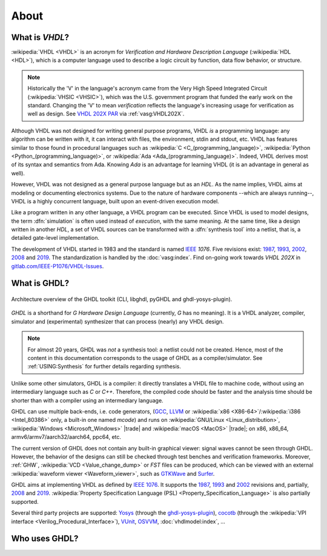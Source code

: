 .. only:: html

   .. exec::
      from helpers import createShields
      createShields('shieldswho')

About
#####

.. _INTRO:VHDL:

What is `VHDL`?
===============

:wikipedia:`VHDL <VHDL>` is an acronym for *Verification and Hardware Description Language* (:wikipedia:`HDL <HDL>`),
which is a computer language used to describe a logic circuit by function, data flow behavior, or structure.

.. NOTE::
  Historically the 'V' in the language's acronym came from the Very High Speed Integrated Circuit (:wikipedia:`VHSIC <VHSIC>`),
  which was the U.S. government program that funded the early work on the standard.
  Changing the 'V' to mean *verification* reflects the language's increasing usage for verification as well as design.
  See `VHDL 202X PAR <http://www.eda-twiki.org/twiki/pub/P1076/PrivateDocuments/Par1076_202X.pdf>`__ via :ref:`vasg:VHDL202X`.

Although VHDL was not designed for writing general purpose programs, VHDL *is* a programming language: any algorithm can
be written with it, it can interact with files, the environment, stdin and stdout, etc.
VHDL has features similar to those found in procedural languages such as
:wikipedia:`C <C_(programming_language)>`,
:wikipedia:`Python <Python_(programming_language)>`,
or :wikipedia:`Ada <Ada_(programming_language)>`.
Indeed, VHDL derives most of its syntax and semantics from Ada. Knowing `Ada` is an advantage for learning VHDL (it is
an advantage in general as well).

However, VHDL was not designed as a general purpose language but as an `HDL`.
As the name implies, VHDL aims at modeling or documenting electronics systems.
Due to the nature of hardware components --which are always running--, VHDL is a highly concurrent language, built upon
an event-driven execution model.

Like a program written in any other language, a VHDL program can be executed.
Since VHDL is used to model designs, the term :dfn:`simulation` is often used instead of `execution`, with the same
meaning.
At the same time, like a design written in another `HDL`, a set of VHDL sources can be transformed with a
:dfn:`synthesis tool` into a netlist, that is, a detailed gate-level implementation.

The development of VHDL started in 1983 and the standard is named `IEEE <https://www.ieee.org/>`__ `1076`.
Five revisions exist:
`1987 <http://ieeexplore.ieee.org/document/26487/>`__,
`1993 <http://ieeexplore.ieee.org/document/392561/>`__,
`2002 <http://ieeexplore.ieee.org/document/1003477/>`__,
`2008 <http://ieeexplore.ieee.org/document/4772740/>`__ and
`2019 <https://ieeexplore.ieee.org/document/8938196>`__.
The standardization is handled by the :doc:`vasg:index`.
Find on-going work towards *VHDL 202X* in `gitlab.com/IEEE-P1076/VHDL-Issues <https://gitlab.com/IEEE-P1076/VHDL-Issues/-/issues>`__.

.. _INTRO:GHDL:

What is GHDL?
=============

.. figure:: _static/internals.png
   :width: 100%
   :align: center
   :target: internals/index.html

   Architecture overview of the GHDL toolkit (CLI, libghdl, pyGHDL and ghdl-yosys-plugin).

`GHDL` is a shorthand for `G Hardware Design Language` (currently, `G` has no meaning).
It is a VHDL analyzer, compiler, simulator and (experimental) synthesizer that can process (nearly) any VHDL design.

.. NOTE::
  For almost 20 years, GHDL was *not* a synthesis tool: a netlist could not be created.
  Hence, most of the content in this documentation corresponds to the usage of GHDL as a compiler/simulator.
  See :ref:`USING:Synthesis` for further details regarding synthesis.

Unlike some other simulators, GHDL is a compiler: it directly translates a VHDL file to machine code, without using an
intermediary language such as `C` or `C++`.
Therefore, the compiled code should be faster and the analysis time should be shorter than with a compiler using an
intermediary language.

GHDL can use multiple back-ends, i.e. code generators, (`GCC <http://gcc.gnu.org/>`__, `LLVM <http://llvm.org/>`__ or
:wikipedia:`x86 <X86-64>`/:wikipedia:`i386 <Intel_80386>` only, a built-in one named *mcode*) and runs on
:wikipedia:`GNU/Linux <Linux_distribution>`, :wikipedia:`Windows <Microsoft_Windows>` |trade| and
:wikipedia:`macOS <MacOS>` |trade|; on x86, x86_64, armv6/armv7/aarch32/aarch64, ppc64, etc.

The current version of GHDL does not contain any built-in graphical viewer: signal waves cannot be seen through GHDL.
However, the behavior of the designs can still be checked through test benches and verification frameworks.
Moreover, :ref:`GHW`, :wikipedia:`VCD <Value_change_dump>` or `FST` files can be produced, which can be viewed with an
external :wikipedia:`waveform viewer <Waveform_viewer>`, such as `GTKWave <http://gtkwave.sourceforge.net/>`__ and
`Surfer <https://surfer-project.org/>`__.

GHDL aims at implementing VHDL as defined by `IEEE 1076 <http://ieeexplore.ieee.org/document/4772740/>`__.
It supports the
`1987 <http://ieeexplore.ieee.org/document/26487/>`__,
`1993 <http://ieeexplore.ieee.org/document/392561/>`__ and
`2002 <http://ieeexplore.ieee.org/document/1003477/>`__ revisions and, partially,
`2008 <http://ieeexplore.ieee.org/document/4772740/>`__ and
`2019 <https://ieeexplore.ieee.org/document/8938196/>`__.
:wikipedia:`Property Specification Language (PSL) <Property_Specification_Language>` is also partially supported.

Several third party projects are supported:
`Yosys <https://github.com/YosysHQ/yosys>`__
(through the `ghdl-yosys-plugin <https://github.com/ghdl/ghdl-yosys-plugin>`__),
`cocotb <https://www.cocotb.org/>`__ (through the :wikipedia:`VPI interface <Verilog_Procedural_Interface>`),
`VUnit <https://vunit.github.io/>`__,
`OSVVM <http://osvvm.org/>`__,
:doc:`vhdlmodel:index`,
...

.. _INTRO:WHO:

Who uses GHDL?
==============

.. container:: whouses


   .. only:: html

      +-------------------+--------------------+-----------------------------------------------------+----------------------------------------------------------------+
      | Project hub       | Documentation      | Name                                                | Brief description                                              |
      +===================+====================+=====================================================+================================================================+
      | |SHIELD:gh-poc|   | |SHIELD:rtd-poc|   | `PoC-Library <https://github.com/VLSI-EDA/PoC>`__   | A Vendor-Independent, Open-Source IP Core and Utility Library. |
      +-------------------+--------------------+-----------------------------------------------------+----------------------------------------------------------------+
      | |SHIELD:gh-vunit| | |SHIELD:doc-vunit| | `VUnit <https://vunit.github.io/>`__                | A unit testing framework for VHDL/SystemVerilog                |
      +-------------------+--------------------+-----------------------------------------------------+----------------------------------------------------------------+
      | |SHIELD:gl-p1076| | |SHIELD:tw-p1076|  | `IEEE P1076 WG <https://www.eda-twiki.org/vasg/>`__ | IEEE P1076 Working Group [VASG]                                |
      +-------------------+--------------------+-----------------------------------------------------+----------------------------------------------------------------+
      | |SHIELD:gh-tce|   | |SHIELD:doc-tce|   | `TCE <http://openasip.org/>`__                      | TTA-Based Co-Design Environment - an open-source ASIP toolset. |
      +-------------------+--------------------+-----------------------------------------------------+----------------------------------------------------------------+
